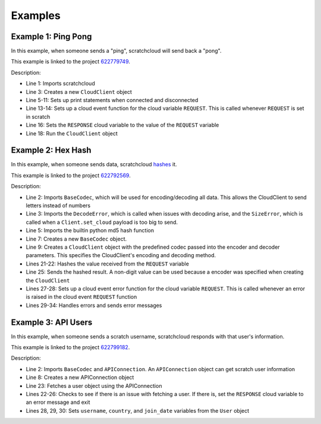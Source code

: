 Examples
============

Example 1: Ping Pong
--------------------

In this example, when someone sends a "ping", scratchcloud will send back a "pong".

This example is linked to the project `622779749 <https://scratch.mit.edu/projects/622779749/>`__.

.. code-block:: python
    :emphasize-lines: 1, 3, 5, 6, 7, 8, 9, 10, 11, 13, 14, 16, 18
    :linenos:

    from scratchcloud import CloudClient, CloudChange

    client = CloudClient(username='yuwe', project_id='622779749')

    @client.event
    async def on_connect():
        print('Started!')

    @client.event
    async def on_disconnect():
        print('Stopped!')

    @client.cloud_event('REQUEST')
    async def on_request(cloud: CloudChange):
        print(f'Got ping value of {cloud.value}. Sending pong...')
        await client.set_cloud('RESPONSE', cloud.value)

    client.run('password')

Description:

* Line 1: Imports scratchcloud
* Line 3: Creates a new ``CloudClient`` object
* Line 5-11: Sets up print statements when connected and disconnected
* Line 13-14: Sets up a cloud event function for the cloud variable ``REQUEST``. This is called whenever ``REQUEST`` is set in scratch
* Line 16: Sets the ``RESPONSE`` cloud variable to the value of the ``REQUEST`` variable
* Line 18: Run the ``CloudClient`` object

Example 2: Hex Hash
-------------------

In this example, when someone sends data, scratchcloud `hashes <https://en.wikipedia.org/wiki/Hash_function>`__ it.

This example is linked to the project `622792569 <https://scratch.mit.edu/projects/622792569/>`__.


.. code-block:: python
    :emphasize-lines: 2, 3, 5, 7, 9, 21, 22, 25, 27, 28, 29, 30, 31, 32, 33, 34
    :linenos:

    from scratchcloud import CloudClient, CloudChange
    from scratchcloud.ext import BaseCodec
    from scratchcloud.errors import DecodeError, SizeError

    from hashlib import md5

    codec = BaseCodec()

    client = CloudClient(username='yuwe', project_id='622792569', encoder=codec.encode, decoder=codec.decode)

    @client.event
    async def on_connect():
        print('Connected!')
        
    @client.event
    async def on_disconnect():
        print('Disconnected!')

    @client.cloud_event('REQUEST')
    async def on_request(cloud: CloudChange):
        hashed_result = md5(cloud.value.encode())
        hex_result = hashed_result.hexdigest()
        print(f'Got {cloud.value}. Hashing to {hex_result}...')

        await client.set_cloud('RESPONSE', f'The MD5 hash for \"{cloud.value}\" is {hex_result}')

    @client.cloud_event_error('REQUEST')
    async def request_error(error: Exception, cloud: CloudChange):
        if isinstance(error, DecodeError):
            await client.set_cloud('RESPONSE', 'there was an error decoding your data')
        elif isinstance(error, SizeError):
            await client.set_cloud('RESPONSE', 'the response was too long to be sent')
        else:
            raise error

    client.run('password')

Description:

* Line 2: Imports ``BaseCodec``, which will be used for encoding/decoding all data. This allows the CloudClient to send letters instead of numbers
* Line 3: Imports the ``DecodeError``, which is called when issues with decoding arise, and the ``SizeError``, which is called when a ``Client.set_cloud`` payload is too big to send.
* Line 5: Imports the builtin python md5 hash function
* Line 7: Creates a new ``BaseCodec`` object.
* Line 9: Creates a ``CloudClient`` object with the predefined codec passed into the encoder and decoder parameters. This specifies the CloudClient's encoding and decoding method.
* Lines 21-22: Hashes the value received from the ``REQUEST`` variable
* Line 25: Sends the hashed result. A non-digit value can be used because a encoder was specified when creating the ``CloudClient``
* Lines 27-28: Sets up a cloud event error function for the cloud variable ``REQUEST``. This is called whenever an error is raised in the cloud event ``REQUEST`` function
* Lines 29-34: Handles errors and sends error messages

Example 3: API Users
--------------------

In this example, when someone sends a scratch username, scratchcloud responds with that user's information.

This example is linked to the project `622799182 <https://scratch.mit.edu/projects/622799182/>`__.

.. code-block:: python
    :emphasize-lines: 2, 8, 22-26, 28-30
    :linenos:

    from scratchcloud import CloudClient, CloudChange
    from scratchcloud.ext import BaseCodec, APIConnection
    from scratchcloud.errors import DecodeError, NotFoundError, SizeError

    codec = BaseCodec()

    client = CloudClient(username='yuwe', project_id='622799182', encoder=codec.encode, decoder=codec.decode)
    api = APIConnection(client)

    @client.event
    async def on_connect():
        print('Connected!')

    @client.event
    async def on_disconnect():
        print('Disconnected!')

    @client.cloud_event('REQUEST')
    async def on_request(cloud: CloudChange):
        print(f'Request for user \"{cloud.value}\" received!')

        try:
            user = await api.fetch_user(cloud.value)
        except NotFoundError:
            await client.set_cloud('RESPONSE', f'the user \"{cloud.value}\" could not be found.')
            return

        username = user.name
        country = user.country
        join_date = user.joined_at.strftime('%B %d, %Y')

        await client.set_cloud('RESPONSE', f'i\'m {username} from {country}! I joined on {join_date}')

    @client.cloud_event_error('REQUEST')
    async def request_error(cloud: CloudChange, error: Exception):
        if isinstance(error, DecodeError):
            await client.set_cloud('RESPONSE', 'there was an error decoding your data.')

        elif isinstance(error, SizeError):
            await client.set_cloud('RESPONSE', 'the response was too long to be sent.')

        else:
            raise error

    client.run('password')

Description:

* Line 2: Imports ``BaseCodec`` and ``APIConnection``. An ``APIConnection`` object can get scratch user information
* Line 8: Creates a new APIConnection object
* Line 23: Fetches a user object using the APIConnection
* Lines 22-26: Checks to see if there is an issue with fetching a user. If there is, set the ``RESPONSE`` cloud variable to an error message and exit
* Lines 28, 29, 30: Sets ``username``, ``country``, and ``join_date`` variables from the ``User`` object

